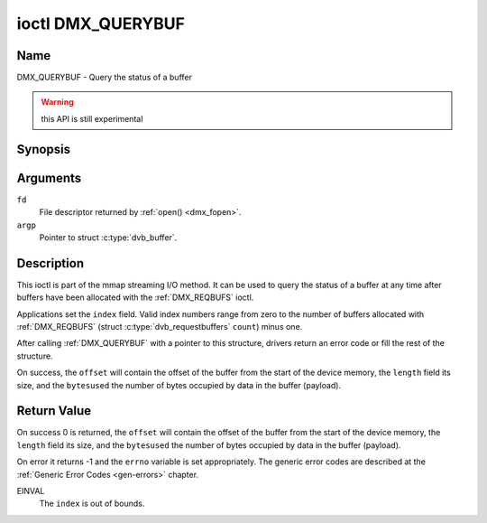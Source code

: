 .. Permission is granted to copy, distribute and/or modify this
.. document under the terms of the GNU Free Documentation License,
.. Version 1.1 or any later version published by the Free Software
.. Foundation, with no Invariant Sections, no Front-Cover Texts
.. and no Back-Cover Texts. A copy of the license is included at
.. Documentation/media/uapi/fdl-appendix.rst.
..
.. TODO: replace it to GFDL-1.1-or-later WITH no-invariant-sections

.. _DMX_QUERYBUF:

******************
ioctl DMX_QUERYBUF
******************

Name
====

DMX_QUERYBUF - Query the status of a buffer

.. warning:: this API is still experimental


Synopsis
========

.. c:function:: int ioctl( int fd, DMX_QUERYBUF, struct dvb_buffer *argp )
    :name: DMX_QUERYBUF


Arguments
=========

``fd``
    File descriptor returned by :ref:`open() <dmx_fopen>`.

``argp``
    Pointer to struct :c:type:`dvb_buffer`.


Description
===========

This ioctl is part of the mmap streaming I/O method. It can
be used to query the status of a buffer at any time after buffers have
been allocated with the :ref:`DMX_REQBUFS` ioctl.

Applications set the ``index`` field. Valid index numbers range from zero
to the number of buffers allocated with :ref:`DMX_REQBUFS`
(struct :c:type:`dvb_requestbuffers` ``count``) minus one.

After calling :ref:`DMX_QUERYBUF` with a pointer to this structure,
drivers return an error code or fill the rest of the structure.

On success, the ``offset`` will contain the offset of the buffer from the
start of the device memory, the ``length`` field its size, and the
``bytesused`` the number of bytes occupied by data in the buffer (payload).

Return Value
============

On success 0 is returned, the ``offset`` will contain the offset of the
buffer from the start of the device memory, the ``length`` field its size,
and the ``bytesused`` the number of bytes occupied by data in the buffer
(payload).

On error it returns -1 and the ``errno`` variable is set
appropriately. The generic error codes are described at the
:ref:`Generic Error Codes <gen-errors>` chapter.

EINVAL
    The ``index`` is out of bounds.
